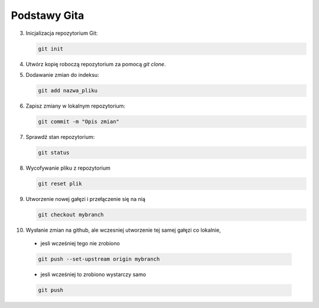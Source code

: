 Podstawy Gita
=============

3. Inicjalizacja repozytorium Git:

   .. code-block:: bash

      git init

4. Utwórz kopię roboczą repozytorium za pomocą `git clone`.

5. Dodawanie zmian do indeksu:

   .. code-block:: bash

      git add nazwa_pliku

6. Zapisz zmiany w lokalnym repozytorium:

   .. code-block:: bash

      git commit -m "Opis zmian"

7. Sprawdź stan repozytorium:

   .. code-block:: bash

      git status

8. Wycofywanie pliku z repozytorium

   .. code-block:: bash

      git reset plik
9. Utworzenie nowej gałęzi i przełączenie się na nią

   .. code-block:: bash

      git checkout mybranch

10. Wysłanie zmian na github, ale wczesniej utworzenie tej samej gałęzi co lokalnie,

   - jesli wcześniej tego nie zrobiono

   .. code-block::

      git push --set-upstream origin mybranch

   - jesli wcześniej to zrobiono wystarczy samo

   .. code-block::

      git push
